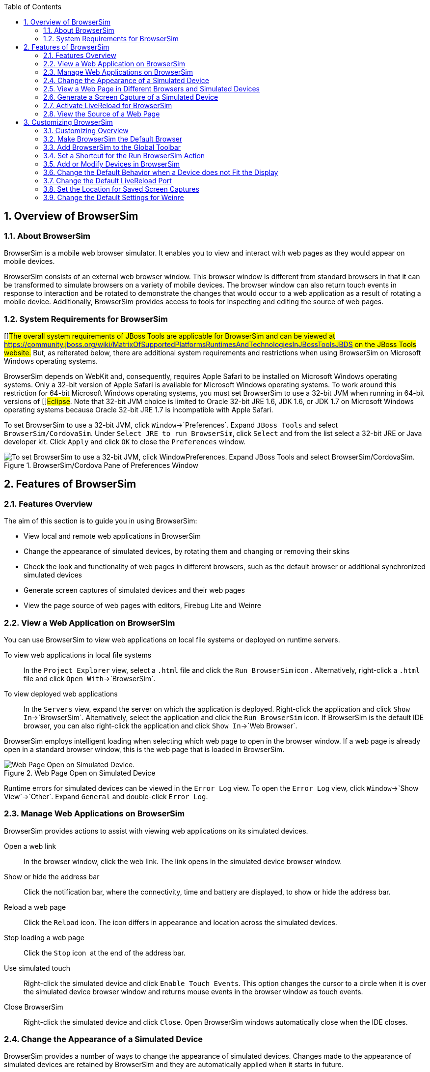 :numbered:
:doctype: book
:toc: left


[[sect-overview-of-browsersim]]
== Overview of BrowserSim

[[about-browsersim]]
=== About BrowserSim


BrowserSim is a mobile web browser simulator.
It enables you to view and interact with web pages as they would appear on mobile devices.



BrowserSim consists of an external web browser window.
This browser window is different from standard browsers in that it can be transformed to simulate browsers on a variety of mobile devices.
The browser window can also return touch events in response to interaction and be rotated to demonstrate the changes that would occur to a web application as a result of rotating a mobile device.
Additionally, BrowserSim provides access to tools for inspecting and editing the source of web pages.


[[system-requirements-for-browsersim]]
=== System Requirements for BrowserSim


[]##The overall system requirements of JBoss Tools are applicable for BrowserSim and can be viewed at https://community.jboss.org/wiki/MatrixOfSupportedPlatformsRuntimesAndTechnologiesInJBossToolsJBDS[] on the JBoss Tools website.## But, as reiterated below, there are additional system requirements and restrictions when using BrowserSim on Microsoft Windows operating systems.



BrowserSim depends on WebKit and, consequently, requires Apple Safari to be installed on Microsoft Windows operating systems.
Only a 32-bit version of Apple Safari is available for Microsoft Windows operating systems.
To work around this restriction for 64-bit Microsoft Windows operating systems, you must set BrowserSim to use a 32-bit JVM when running in 64-bit versions of []##Eclipse##.
Note that 32-bit JVM choice is limited to Oracle 32-bit JRE 1.6, JDK 1.6, or JDK 1.7 on Microsoft Windows operating systems because Oracle 32-bit JRE 1.7 is incompatible with Apple Safari.



To set BrowserSim to use a 32-bit JVM, click `Window`&rarr;`Preferences`.
Expand `JBoss Tools` and select `BrowserSim/CordovaSim`.
Under `Select JRE to run BrowserSim`, click `Select` and from the list select a 32-bit JRE or Java developer kit.
Click `Apply` and click `OK` to close the `Preferences` window.


.BrowserSim/Cordova Pane of Preferences Window
image::images/4322.png["To set BrowserSim to use a 32-bit JVM, click WindowPreferences. Expand JBoss Tools and select BrowserSim/CordovaSim."]
[[sect-features-of-browsersim]]
== Features of BrowserSim

[[features-overview5]]
=== Features Overview


The aim of this section is to guide you in using BrowserSim:


* View local and remote web applications in BrowserSim
* Change the appearance of simulated devices, by rotating them and changing or removing their skins
* Check the look and functionality of web pages in different browsers, such as the default browser or additional synchronized simulated devices
* Generate screen captures of simulated devices and their web pages
* View the page source of web pages with editors, Firebug Lite and Weinre

[[view-a-web-application-on-browsersim]]
=== View a Web Application on BrowserSim


You can use BrowserSim to view web applications on local file systems or deployed on runtime servers.



To view web applications in local file systems;;
  
  In the `Project Explorer` view, select a [file]`.html` file and click the `Run BrowserSim` icon 
  image:images/4115.png[""].
  Alternatively, right-click a [file]`.html` file and click `Open With`&rarr;`BrowserSim`.

To view deployed web applications;;
  
  In the `Servers` view, expand the server on which the application is deployed.
  Right-click the application and click `Show In`&rarr;`BrowserSim`.
  Alternatively, select the application and click the `Run BrowserSim` icon.
  If BrowserSim is the default IDE browser, you can also right-click the application and click `Show In`&rarr;`Web Browser`.


BrowserSim employs intelligent loading when selecting which web page to open in the browser window.
If a web page is already open in a standard browser window, this is the web page that is loaded in BrowserSim.


.Web Page Open on Simulated Device
image::images/4116.png["Web Page Open on Simulated Device."]

Runtime errors for simulated devices can be viewed in the `Error Log` view.
To open the `Error Log` view, click `Window`&rarr;`Show View`&rarr;`Other`.
Expand `General` and double-click `Error Log`.


[[manage-web-applications-on-browsersim]]
=== Manage Web Applications on BrowserSim


BrowserSim provides actions to assist with viewing web applications on its simulated devices.



Open a web link;;
  
  In the browser window, click the web link.
  The link opens in the simulated device browser window.

Show or hide the address bar;;
  
  Click the notification bar, where the connectivity, time and battery are displayed, to show or hide the address bar.

Reload a web page;;
  
  Click the `Reload` icon.
  The icon differs in appearance and location across the simulated devices.

Stop loading a web page;;
  
  Click the `Stop` icon 
  image:images/4101.png[""] at the end of the address bar.

Use simulated touch;;
  
  Right-click the simulated device and click `Enable Touch Events`.
  This option changes the cursor to a circle when it is over the simulated device browser window and returns mouse events in the browser window as touch events.

Close BrowserSim;;
  
  Right-click the simulated device and click `Close`.
  Open BrowserSim windows automatically close when the IDE closes.

[[change-the-appearance-of-a-simulated-device]]
=== Change the Appearance of a Simulated Device


BrowserSim provides a number of ways to change the appearance of simulated devices.
Changes made to the appearance of simulated devices are retained by BrowserSim and they are automatically applied when it starts in future.



Rotate the view between portrait and landscape modes;;
  
  Click any corner of the simulated device.
  Alternatively, right-click the simulated device and click `Rotate Left` or `Rotate Right`.

Change the simulated device;;
  
  Right-click the simulated device, click `Skins` and select from the listed devices.

Remove or use skins;;
  
  To view a plain browser window without the mobile device skin, right-click the simulated device and click `Use Skins`.
  To reapply the skin, click `Device`&rarr;`Use Skins`.

[[view-a-web-page-in-different-browsers-and-simulated-devices]]
=== View a Web Page in Different Browsers and Simulated Devices


From within BrowserSim, web pages can be viewed in different browsers and simulated devices.



View in the default browser of the system;;
  
  Right-click the simulated device and click `Open in default browser`.
  An external browser window opens and displays the web page.

View simultaneously on synchronized simulated devices;;
  
  Right-click the simulated device and click `Open Synchronized Window`.
  Select from the list of available skins for the additional simulated device.
  An additional simulated device opens and displays the same web page as that of the synchronized simulated device.
  Opening a web page in one synchronized simulated device results in the web page opening in all the synchronized simulated devices.

[[generate-a-screen-capture-of-a-simulated-device]]
=== Generate a Screen Capture of a Simulated Device


BrowserSim provides the ability to generate screen captures of a simulated device and the web pages it shows.



To generate a screen capture of a simulated device, right-click the simulated device and click `Screenshot`.
Select the output for the screen capture from the list of options: 


* `Save` to save as a [file]`.png` file in the default location.
  The default location is a customizable setting and if it is not set you are prompted to select a location to which to save the file each time.
* `Save As` to save as a [file]`.png` file in a location you specify.
* `Copy to Clipboard` to copy the graphic for immediate use.


[[activate-livereload-for-browsersim]]
=== Activate LiveReload for BrowserSim


LiveReload for BrowserSim refreshes web pages open in simulated device browser windows as the source is edited in the IDE. A LiveReload server sends notifications as resources are changed in the IDE and BrowserSim inserts the JavaScript code, which invokes the simulated device browser window to refresh.
The procedures below outline how to create a LiveReload server and how to enable LiveReload in BrowserSim for workspace and deployed resources.


[]
* Click the `Servers` view.
  If the `Servers` view is not visible, click `Window`&rarr;`Show View`&rarr;`Servers`.
* Depending on the number of existing servers, follow the appropriate step:
+
* From the list of server types, expand `Basic` and select `LiveReload Server`.
+
.LiveReload Server Selected in New Server Wizard
image::images/4079.png["From the list of server types, expand Basic and select LiveReload Server."]
* The `Server's host name` and `Server name` fields are automatically populated.
  The `localhost` value in the `Server's host name` field indicates that the server is to be run on the local system and the value in the `Server name` field is the name by which the LiveReload server is identified in the `Servers` view.
  You can edit these values as appropriate by typing in the fields.
* Click `Finish` to close the window.
  The LiveReload server is listed in the `Servers` view.
+
.LiveReload Server Listed in the `Servers` View
image::images/4080.png["The LiveReload server is listed in the Servers view."]

[]
* Ensure the LiveReload server is started.
  If it is not started, in the `Servers` view right-click the LiveReload server and click `Start`.
* Complete the appropriate step depending on the location of your resources:
+
* Right-click the simulated device and ensure the `Enable LiveReload` check box is selected.
+
.`Enable LiveReload` Menu Option for BrowserSim
image::images/4305.png["Right-click the simulated device and ensure the Enable LiveReload check box is selected."]

IMPORTANT: 
The `Enable LiveReload` check box has no effect when the LiveReload server is set to insert the JavaScript code and the web resource is viewed in BrowserSim via the LiveReload server port URL. LiveReload is always enabled in this case.


[[view-the-source-of-a-web-page]]
=== View the Source of a Web Page


The source of web pages displayed in simulated device browser windows can be viewed with a variety of applications that can be initiated from within BrowserSim.



Open the page source in an editor;;
  
  Right-click the simulated device and click `View Page Source`.
  The file containing the page source opens in an IDE editor.

Inspect the page source with Firebug Lite;;
  
  Right-click the simulated device and click `Debug`&rarr;`Firebug Lite`.
  The Firebug Lite application is displayed in an external window.

Inspect and edit the page source with Weinre;;
  
  Right-click the simulated device and click `Debug`&rarr;`Weinre`.
  The Weinre Inspector is displayed in an external window.
  Weinre supports remote debugging, enabling you to debug an application running on a mobile device from your desktop browser.

[[sect-customizing-browsersim]]
== Customizing BrowserSim

[[customizing-overview4]]
=== Customizing Overview


The aim of this section is to guide you in customizing BrowserSim:


* Make BrowserSim more prominent to use by making it the default browser, by adding its icon to the global toolbar and creating a shortcut key for launching it
* Extend the functionality of BrowserSim by adding or modify the simulated devices it provides
* Customize the default settings of BrowserSim for large simulated devices, for LiveReload, for screen captures and for Weinre

[[make-browsersim-the-default-browser]]
=== Make BrowserSim the Default Browser


 You can set BrowserSim to be the default browser used in actions such as `Show In`&rarr;`Web Browser` and `Run on Server`.



To set BrowserSim as the default browser, click `Window`&rarr;`Web Browser`&rarr;`BrowserSim`.



Alternatively, click `Window`&rarr;`Preferences`, expand `General` and select `Web Browser`.
Click `User external web browser` and from the `External web browsers` list select the `BrowserSim` check box.
Click `Apply` and click `OK` to close the `Preferences` window.


[[add-browsersim-to-the-global-toolbar]]
=== Add BrowserSim to the Global Toolbar


The BrowserSim icon is part of the BrowserSim toolbar and, by default, this toolbar is included in the global toolbar of the JBoss perspective.
But the BrowserSim icon might not be visible in other perspectives because the icons in the global toolbar change depending on the perspective you are using.
As detailed in the procedure below, you can add the BrowserSim toolbar to other perspectives.


[]
* Ensure you are using the perspective in which you would like to add the BrowserSim toolbar.
  To open the desired perspective, click `Window`&rarr;`Open Perspective`&rarr;`Other` and double-click the perspective.
* Click `Window`&rarr;`Customize Perspective`.
* In the `Command Groups Availability` tab, select the `BrowserSim` check box.
  This option makes the BrowserSim toolbar available for adding to the current perspective.
* In the `Tool Bar Visibility` tab, ensure the `BrowserSim` check box is selected.
  This option adds the BrowserSim toolbar to the global toolbar of the current perspective.
+
.`BrowserSim` Check Box Selected in `Tool Bar Visibility` tab of `Customize Perspective` Window
image::images/4117.png["In the Tool Bar Visibility tab, ensure the BrowserSim check box is selected as this makes the BrowserSim toolbar visible"]
* Click `OK` to close the window.
  The `Run BrowserSim` icon 
  image:images/4115.png[""] is now visible in the global toolbar of the perspective.

[[set-a-shortcut-for-the-run-browsersim-action]]
=== Set a Shortcut for the Run BrowserSim Action


If you use BrowserSim frequently but do not want to set it as the default browser, you can set a shortcut for the `Run BrowserSim` action, as described in the procedure below.


[]
* Click `Window`&rarr;`Preferences`, expand `General` and select `Keys`.
* To find the `Run BrowserSim` action, in the `type filter text` field enter `BrowserSim`.
* From the table, select `Run BrowserSim`.
* In the `Binding` field, type the key combination you want to use as a shortcut.
  Check the `Conflicts` table to ensure the key binding you have chosen does not conflict with existing shortcuts.
* Once a unique key binding is selected, click `Apply` and click `OK` to close the `Preferences` window.
+
.Keys Pane of Preferences Window
image::images/4114.png["Once a unique key binding is selected, click Apply and click OK to close the Preferences window."]

[[add-or-modify-devices-in-browsersim]]
=== Add or Modify Devices in BrowserSim


You may wish to preview a web application on a simulated mobile device that is not predefined in BrowserSim.
You can add more devices to BrowserSim and modify the existing devices, as detailed below.


[]
* Right-click the simulated device and click `Preferences`.
* In the `Devices` section of the `Devices` tab, click `Add`.
* Complete the fields and options as detailed:
+
* In the `Name` field, type the name you want to give the device.
* In the `Width` and `Height` fields, type the dimensions of the device window in pixels.
* In the `Pixel Ratio` field, type a value for the ratio of CSS pixels to device pixels.
* In the `User Agent` field, type the User Agent string of your device.
  Clearing the `User Agent` check box results in the default User Agent for the BrowserSim browser being used.
+
NOTE: 
User Agent is a string denoting the device, operating system and browser combination.
This string may be used by websites to provide content tailored for devices, operating systems and browsers.
Information is widely available on the Internet to assist you in identifying the User Agent associated with a particular device.


* From the `Skin` list, select the skin to be used or select `None`.
+
.Add Device Window
image::images/4118.png["In the Devices section of the Devices tab, click Add."]
* Click `OK` to add the new device.
  It is listed in the `Devices` table.
* Click `OK` to close the `Preferences` window.


To modify existing devices in BrowserSim, right-click the simulated device and click `Preferences`.
In the `Devices` table, select a device and click `Edit`.
Once you have finished editing the fields, click `OK`.
Click `OK` to close the `Preferences` window.


[[change-the-default-behavior-when-a-device-does-not-fit-the-display]]
=== Change the Default Behavior when a Device does not Fit the Display


When a device window is too large to fit the display of the system you are prompted about which action the IDE is to taken.
This default IDE behavior can be modified, with alternative options of always truncate or never truncate.



To change the default behavior, right-click the simulated device and click `Preferences`.
In the `Truncate the device window when it does not fit display` section of the `Devices` tab, click `Always truncate` or `Never truncate` to change the behavior as appropriate and click `OK` to close the `Preferences` window.


.Truncate Preferences
image::images/4110.png["To change the default behavior, right-click the simulated device and click Preferences. In the Truncate the device window when it does not fit display section of the Devices tab, click Always truncate or Never truncate to change the behavior as appropriate and click OK to close the Preferences window."]
[[change-the-default-livereload-port]]
=== Change the Default LiveReload Port


The LiveReload server uses a port to communicate resource changes to BrowserSim.
The default port can be changed.



To change the default LiveReload port, right-click the simulated device and click `Preferences`.
Click the `Settings` tab and view the `LiveReload options` section.
Note that if LiveReload is not already enabled for BrowserSim you must select the `Enable LiveReload` check box.
In the `LiveReload Port` field type the port number you want to use.
Click `OK` to close the `Preferences` window.


.LiveReload Port Preferences
image::images/4109.png["To change the default LiveReload port, right-click the simulated device and click Preferences. Click the Settings tab. Note that if LiveReload is not already enabled for BrowserSim you must select the Enable LiveReload check box in the LiveReload options section. In the LiveReload Port field type the port number you want to use. Click OK to close the Preferences window."]
[[set-the-location-for-saved-screen-captures]]
=== Set the Location for Saved Screen Captures


The `Save` option for screen captures saves graphics files to a set location when that location has been predefined.



To set the location, right-click the simulated device and click `Preferences`.
In the `Screenshots` section of the `Settings` tab, in the `Location` field type the location where you want graphics files to be saved or click `Browse` to navigate to the location.
Click `OK` to close the `Preferences` window.


.Screen Capture Preferences
image::images/4108.png["To set the location, right-click the simulated device and click Preferences. In the Screenshots section of the Settings tab, in the Location field type the location where you want graphics files to be saved or click Browse to navigate to the location. Click OK to close the Preferences window."]
[[change-the-default-settings-for-weinre]]
=== Change the Default Settings for Weinre


By default, the `Weinre` option for viewing the source of a web page uses the Weiner server provided by PhoneGap.
If you have a different Weiner server available, the default Weinre settings can be changed.



To change the default settings for Weinre, right-click the simulated device and click `Preferences`.
In the `Weinre` section of the `Settings` tab, in the `Script URL` field type the address of the [file]`.js` file provided by the Weinre server and in the `Client URL` field type the address of the web page showing the Weinre Inspector interface.
Click `OK` to close the `Preferences` window.


.Weinre Preferences
image::images/4107.png["To change the default settings for Weinre, right-click the simulated device and click Preferences. In the Weinre section of the Settings tab, in the Script URL field type the address of the .js file provided by the Weinre server and in the Client URL field type the address of the web page showing the Weinre Inspector interface. Click OK to close the Preferences window."]
